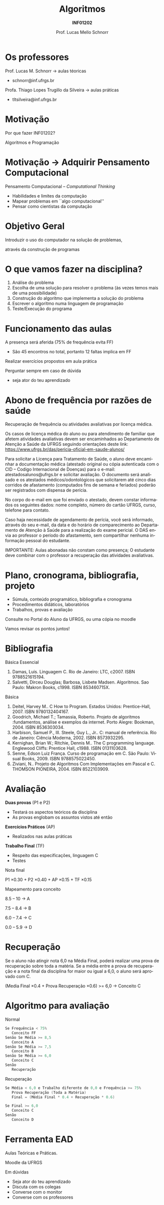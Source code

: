 # -*- coding: utf-8 -*-
# -*- mode: org -*-
#+startup: beamer overview indent
#+LANGUAGE: pt-br
#+TAGS: noexport(n)
#+EXPORT_EXCLUDE_TAGS: noexport
#+EXPORT_SELECT_TAGS: export

#+Title: Algoritmos
#+Subtitle: *INF01202*
#+Author: Prof. Lucas Mello Schnorr
#+Date: \copyleft

#+LaTeX_CLASS: beamer
#+LaTeX_CLASS_OPTIONS: [xcolor=dvipsnames]
#+OPTIONS: title:nil H:1 num:t toc:nil \n:nil @:t ::t |:t ^:t -:t f:t *:t <:t
#+LATEX_HEADER: \input{org-babel.tex}

#+latex: \newcommand{\mytitle}{Apresentação \linebreak Algoritmos e Programação}
#+latex: \mytitleslide

* Os professores

Prof. Lucas M. Schnorr \hfill \to aulas téoricas
+ schnorr@inf.ufrgs.br

#+latex: \vfill

Profa. Thiago Lopes Trugillo da Silveira \hfill \to aulas práticas
+ tltsilveira@inf.ufrgs.br
     
* Motivação

#+BEGIN_CENTER
Por que fazer INF01202?

Algoritmos e Programação
#+END_CENTER

* Motivação \to Adquirir *Pensamento Computacional*

Pensamento Computacional -- /Computational Thinking/
- Habilidades e limites da computação
- Mapear problemas em ``algo computacional''
- Pensar como cientistas da computação

* Objetivo Geral

#+begin_center
Introduzir o uso do computador na solução de problemas,

através da construção de programas
#+end_center

* O que vamos fazer na disciplina?

1. Análise do problema
2. Escolha de uma solução para resolver o problema (às vezes temos
   mais de uma possibilidade)
3. Construção do algoritmo que implementa a solução do problema
4. Escrever o algoritmo numa linguagem de programação
5. Teste/Execução do programa

* Funcionamento das aulas

A presença será aferida (75% de frequência evita FF)
- São 45 encontros no total, portanto 12 faltas implica em FF

#+latex: \vfill

Realizar exercícios propostos em aula prática

#+latex: \vfill

Perguntar sempre em caso de dúvida
- seja ator do teu aprendizado

* Abono de frequência por razões de saúde

#+latex: \scalebox{0.8}{\vbox{
Recuperação de frequência ou atividades avaliativas por licença médica.

Os casos de licença médica do aluno ou para atendimento de familiar
que afetem atividades avaliativas devem ser encaminhados ao
Departamento de Atenção a Saúde da UFRGS seguindo orientações deste
link: https://www.ufrgs.br/das/pericia-oficial-em-saude-alunos/

Para solicitar a Licença para Tratamento de Saúde, o aluno deve
encaminhar a documentação médica (atestado original ou cópia
autenticada com o CID -- Codigo Internacional de Doenças) para o
e-mail: atestadosalunos@ufrgs.br e solicitar avaliação. O documento
será analisado e os atestados médicos/odontológicos que solicitarem
até cinco dias corridos de afastamento (computados fins de semana e
feriados) poderão ser registrados com dispensa de perícia.

No corpo do e-mail em que foi enviado o atestado, devem constar
informados os seguintes dados: nome completo, número do cartão UFRGS,
curso, telefone para contato.

Caso haja necessidade de agendamento de perícia, você será informado,
através do seu e-mail, da data e do horário de comparecimento ao
Departamento de Atenção à Saúde para a realização do exame pericial. O
DAS envia ao professor o período do afastamento, sem compartilhar
nenhuma informação pessoal do estudante.

IMPORTANTE: Aulas abonadas não constam como presença; O estudante deve
combinar com o professor a recuperação das atividades avaliativas.
#+latex: }}

* Plano, cronograma, bibliografia, projeto

+ Súmula, conteúdo programático, bibliografia e cronograma
+ Procedimentos didáticos, laboratórios
+ Trabalhos, provas e avaliação

#+begin_center
Consulte no Portal do Aluno da UFRGS, ou uma cópia no moodle
#+end_center

#+latex: \vfill

Vamos revisar os pontos juntos!

* Bibliografia

Básica Essencial

1. Damas, Luis. Linguagem C. Rio de Janeiro: LTC, c2007. ISBN 9788521615194.
2. Salvetti, Dirceu Douglas; Barbosa, Lisbete Madsen. Algoritmos. Sao Paulo: Makron Books, c1998. ISBN 853460715X.

Básica

1. Deitel, Harvey M.. C How to Program. Estados Unidos: Prentice-Hall, 2007. ISBN 9780132404167.
2. Goodrich, Michael T.; Tamassia, Roberto. Projeto de algoritmos :fundamentos, análise e exemplos da internet. Porto Alegre: Bookman, 2004. ISBN 8536303034.
3. Harbison, Samuel P., III. Steele, Guy L., Jr.. C: manual de referência. Rio de Janeiro: Ciência Moderna, 2002. ISBN 8573932295.
4. Kernighan, Brian W.; Ritchie, Dennis M.. The C programming language. Englewood Cliffs: Prentice Hall, c1988. ISBN 0131103628.
5. Senne, Edson Luiz França. Curso de programação em C. São Paulo: Visual Books, 2009. ISBN 9788575022450.
6. Ziviani, N.. Projeto de Algoritmos Com Implementações em Pascal e C. THOMSON PIONEIRA, 2004. ISBN 8522103909.

* Avaliação

*Duas provas* (P1 e P2)
- Testará os aspectos teóricos da disciplina
- As provas englobam os assuntos vistos até então

*Exercícios Práticos* (AP)
- Realizados nas aulas práticas

*Trabalho Final* (TF)
- Respeito das especificações, linguagem C
- Testes

#+latex: \vfill\pause

#+BEGIN_CENTER
Nota final

P1 \times 0.30 + P2 \times 0.40 + AP \times 0.15 + TF \times 0.15
#+END_CENTER

#+latex: \pause

#+BEGIN_CENTER
Mapeamento para conceito

8.5 -- 10 \to A

7.5 -- 8.4 \to B

6.0 -- 7.4 \to C

0.0 -- 5.9 \to D
#+END_CENTER
* Recuperação

Se o aluno não atingir nota 6,0 na Média Final, poderá realizar uma
prova de recuperação sobre toda a matéria. Se a média entre a prova de
recuperação e a nota final da disciplina for maior ou igual a 6,0, o
aluno será aprovado com C.

#+BEGIN_CENTER
(Media Final \times 0.4 + Prova Recuperação \times 0.6) >= 6,0 \to Conceito C
#+END_CENTER

* Algoritmo para avaliação

Normal
#+begin_src C
Se Frequência < 75%
   Conceito FF
Senão Se Média >= 8,5
   Conceito A
Senão Se Média >= 7,5
   Conceito B
Senão Se Média >= 6,0
   Conceito C
Senão
   Recuperação
#+end_src

#+latex: \pause

Recuperação
#+begin_src C
Se Média < 6,0 e Trabalho diferente de 0,0 e Frequência >= 75%
   Prova Recuperação (Toda a Matéria)
   Final = (Média Final * 0.4 + Recuperação * 0.6)

Se Final >= 6,0
   Conceito C
Senão
   Conceito D
#+end_src

* Ferramenta EAD

#+BEGIN_CENTER
Aulas Teóricas e Práticas.

Moodle da UFRGS
#+END_CENTER

#+latex: \vfill

Em dúvidas
- Seja ator do teu aprendizado
- Discuta com os colegas
- Converse com o monitor
- Converse com os professores

* Cronograma

_Cronograma_

#+latex: \bigskip

Verifique Moodle

#+latex: \bigskip

Vamos revisá-lo juntos.
